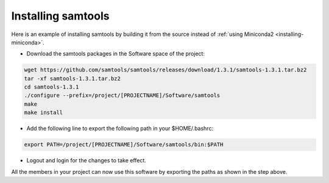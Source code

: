 .. _installing-samtools:

*******************
Installing samtools
*******************

Here is an example of installing samtools by building it from the source instead of
:ref:`using Miniconda2 <installing-miniconda>`.

* Download the samtools packages in the Software space of the project:

.. code-block:: bash

     wget https://github.com/samtools/samtools/releases/download/1.3.1/samtools-1.3.1.tar.bz2
     tar -xf samtools-1.3.1.tar.bz2
     cd samtools-1.3.1
     ./configure --prefix=/project/[PROJECTNAME]/Software/samtools
     make
     make install

*  Add the following line to export the following path in your $HOME/.bashrc:

.. code-block:: bash

     export PATH=/project/[PROJECTNAME]/Software/samtools/bin:$PATH

*  Logout and login for the changes to take effect.

All the members in your project can now use this software by exporting the paths as
shown in the step above.
